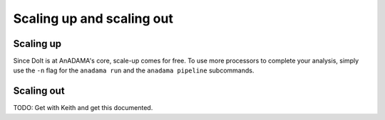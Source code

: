 .. _scale-up-scale-out:

##########################
Scaling up and scaling out
##########################

Scaling up
__________

Since DoIt is at AnADAMA's core, scale-up comes for free.  To use more
processors to complete your analysis, simply use the ``-n`` flag for
the ``anadama run`` and the ``anadama pipeline`` subcommands.

Scaling out
___________

TODO: Get with Keith and get this documented.
